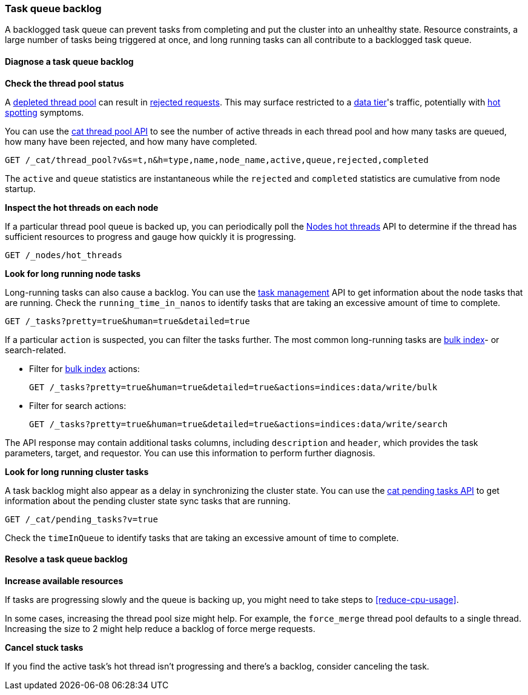 [[task-queue-backlog]]
=== Task queue backlog

A backlogged task queue can prevent tasks from completing and put the cluster
into an unhealthy state. Resource constraints, a large number of tasks being
triggered at once, and long running tasks can all contribute to a backlogged
task queue.

[discrete]
[[diagnose-task-queue-backlog]]
==== Diagnose a task queue backlog

**Check the thread pool status**

A <<high-cpu-usage,depleted thread pool>> can result in
<<rejected-requests,rejected requests>>. This may surface restricted to a
<<data-tiers,data tier>>'s traffic, potentially with <<hotspotting,hot spotting>>
symptoms.

You can use the <<cat-thread-pool,cat thread pool API>> to see the number of
active threads in each thread pool and how many tasks are queued, how many
have been rejected, and how many have completed.

[source,console]
----
GET /_cat/thread_pool?v&s=t,n&h=type,name,node_name,active,queue,rejected,completed
----

The `active` and `queue` statistics are instantaneous while the `rejected` and
`completed` statistics are cumulative from node startup.

**Inspect the hot threads on each node**

If a particular thread pool queue is backed up, you can periodically poll the
<<cluster-nodes-hot-threads,Nodes hot threads>> API to determine if the thread
has sufficient resources to progress and gauge how quickly it is progressing.

[source,console]
----
GET /_nodes/hot_threads
----

**Look for long running node tasks**

Long-running tasks can also cause a backlog. You can use the <<tasks,task
management>> API to get information about the node tasks that are running.
Check the `running_time_in_nanos` to identify tasks that are taking an
excessive amount of time to complete.

[source,console]
----
GET /_tasks?pretty=true&human=true&detailed=true
----

If a particular `action` is suspected, you can filter the tasks further. The most common long-running tasks are <<docs-bulk,bulk index>>- or search-related.

* Filter for <<docs-bulk,bulk index>> actions:
+
[source,console]
----
GET /_tasks?pretty=true&human=true&detailed=true&actions=indices:data/write/bulk
----

* Filter for search actions:
+
[source,console]
----
GET /_tasks?pretty=true&human=true&detailed=true&actions=indices:data/write/search
----

The API response may contain additional tasks columns, including `description` and `header`, which provides the task parameters, target, and requestor. You can use this information to perform further diagnosis.

**Look for long running cluster tasks**

A task backlog might also appear as a delay in synchronizing the cluster state. You
can use the <<cat-pending-tasks,cat pending tasks API>> to get information
about the pending cluster state sync tasks that are running. 

[source,console]
----
GET /_cat/pending_tasks?v=true
----

Check the `timeInQueue` to identify tasks that are taking an excessive amount 
of time to complete.

[discrete]
[[resolve-task-queue-backlog]]
==== Resolve a task queue backlog

**Increase available resources** 

If tasks are progressing slowly and the queue is backing up, 
you might need to take steps to <<reduce-cpu-usage>>. 

In some cases, increasing the thread pool size might help.
For example, the `force_merge` thread pool defaults to a single thread.
Increasing the size to 2 might help reduce a backlog of force merge requests.

**Cancel stuck tasks**

If you find the active task's hot thread isn't progressing and there's a backlog, 
consider canceling the task. 